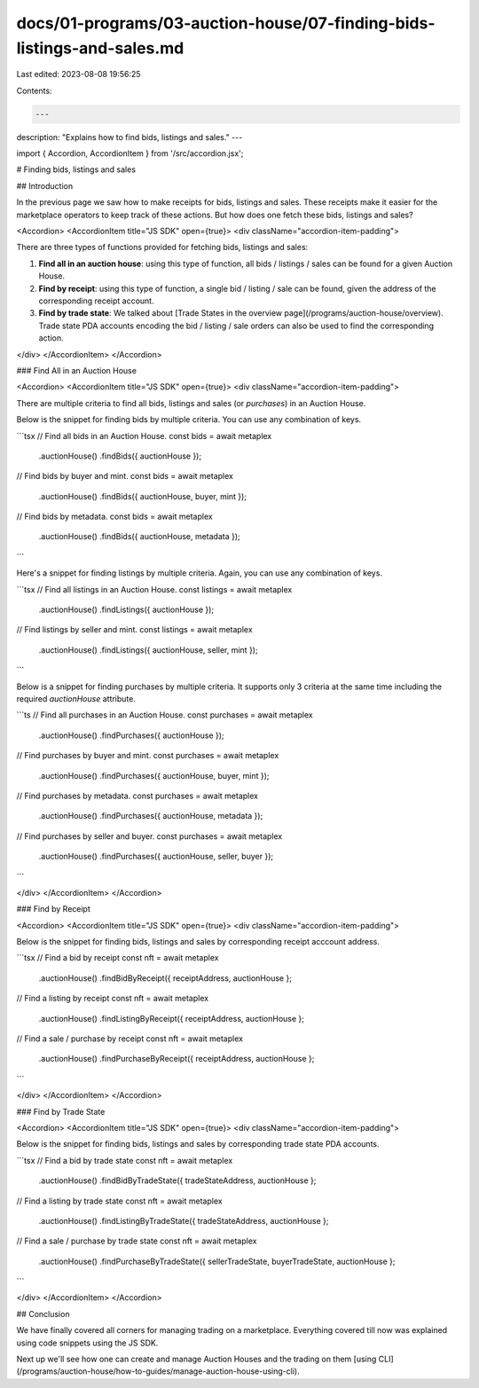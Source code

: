 docs/01-programs/03-auction-house/07-finding-bids-listings-and-sales.md
=======================================================================

Last edited: 2023-08-08 19:56:25

Contents:

.. code-block:: md

    ---
description: "Explains how to find bids, listings and sales."
---

import { Accordion, AccordionItem } from '/src/accordion.jsx';

# Finding bids, listings and sales

## Introduction

In the previous page we saw how to make receipts for bids, listings and sales. These receipts make it easier for the marketplace operators to keep track of these actions. But how does one fetch these bids, listings and sales?

<Accordion>
<AccordionItem title="JS SDK" open={true}>
<div className="accordion-item-padding">

There are three types of functions provided for fetching bids, listings and sales:

1. **Find all in an auction house**: using this type of function, all bids / listings / sales can be found for a given Auction House.

2. **Find by receipt**: using this type of function, a single bid / listing / sale can be found, given the address of the corresponding receipt account.

3. **Find by trade state**: We talked about [Trade States in the overview page](/programs/auction-house/overview). Trade state PDA accounts encoding the bid / listing / sale orders can also be used to find the corresponding action.

</div>
</AccordionItem>
</Accordion>

### Find All in an Auction House

<Accordion>
<AccordionItem title="JS SDK" open={true}>
<div className="accordion-item-padding">

There are multiple criteria to find all bids, listings and sales (or *purchases*) in an Auction House.

Below is the snippet for finding bids by multiple criteria. You can use any combination of keys.
     
```tsx
// Find all bids in an Auction House.
const bids = await metaplex
  .auctionHouse()
  .findBids({ auctionHouse });

// Find bids by buyer and mint.
const bids = await metaplex
  .auctionHouse()
  .findBids({ auctionHouse, buyer, mint });

// Find bids by metadata.
const bids = await metaplex
  .auctionHouse()
  .findBids({ auctionHouse, metadata });
```

Here's a snippet for finding listings by multiple criteria. Again, you can use any combination of keys.

```tsx
// Find all listings in an Auction House.
const listings = await metaplex
  .auctionHouse()
  .findListings({ auctionHouse });

// Find listings by seller and mint.
const listings = await metaplex
  .auctionHouse()
  .findListings({ auctionHouse, seller, mint });
```

Below is a snippet for finding purchases by multiple criteria. It supports only 3 criteria at the same time including the required `auctionHouse` attribute.

```ts
// Find all purchases in an Auction House.
const purchases = await metaplex
  .auctionHouse()
  .findPurchases({ auctionHouse });

// Find purchases by buyer and mint.
const purchases = await metaplex
  .auctionHouse()
  .findPurchases({ auctionHouse, buyer, mint });

// Find purchases by metadata.
const purchases = await metaplex
  .auctionHouse()
  .findPurchases({ auctionHouse, metadata });

// Find purchases by seller and buyer.
const purchases = await metaplex
  .auctionHouse()
  .findPurchases({ auctionHouse, seller, buyer });
```

</div>
</AccordionItem>
</Accordion>

### Find by Receipt

<Accordion>
<AccordionItem title="JS SDK" open={true}>
<div className="accordion-item-padding">

Below is the snippet for finding bids, listings and sales by corresponding receipt acccount address.
     
```tsx
// Find a bid by receipt
const nft = await metaplex
  .auctionHouse()
  .findBidByReceipt({ receiptAddress, auctionHouse };

// Find a listing by receipt
const nft = await metaplex
  .auctionHouse()
  .findListingByReceipt({ receiptAddress, auctionHouse };

// Find a sale / purchase by receipt
const nft = await metaplex
  .auctionHouse()
  .findPurchaseByReceipt({ receiptAddress, auctionHouse };
```

</div>
</AccordionItem>
</Accordion>

### Find by Trade State

<Accordion>
<AccordionItem title="JS SDK" open={true}>
<div className="accordion-item-padding">

Below is the snippet for finding bids, listings and sales by corresponding trade state PDA accounts.
     
```tsx
// Find a bid by trade state
const nft = await metaplex
  .auctionHouse()
  .findBidByTradeState({ tradeStateAddress, auctionHouse };

// Find a listing by trade state
const nft = await metaplex
  .auctionHouse()
  .findListingByTradeState({ tradeStateAddress, auctionHouse };

// Find a sale / purchase by trade state
const nft = await metaplex
  .auctionHouse()
  .findPurchaseByTradeState({ sellerTradeState, buyerTradeState, auctionHouse };
```

</div>
</AccordionItem>
</Accordion>

## Conclusion

We have finally covered all corners for managing trading on a marketplace. Everything covered till now was explained using code snippets using the JS SDK. 

Next up we'll see how one can create and manage Auction Houses and the trading on them [using CLI](/programs/auction-house/how-to-guides/manage-auction-house-using-cli).


